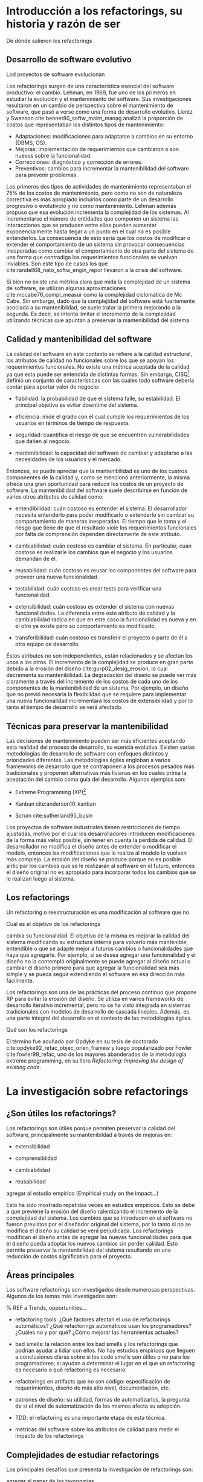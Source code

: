 * Introducción a los refactorings, su historia y razón de ser

:COMMENT:
De dónde salieron los refactorings
:END:
** Desarrollo de software evolutivo
:COMMENT:
Lod proyectos de software evolucionan
:END:
Los refactorings surgen de una característica esencial del software
productivo: el cambio. Lehman, en 1969, fue uno de los primeros en
estudiar la evolución y el mantenimiento del software. Sus
investigaciones resultaron en un cambio de perspectiva sobre el
mantenimiento de software, que pasó a verse como una forma de desarrollo
evolutivo.
Lientz y Swanson cite:bennet80_softw_maint_manag analizó la proporción de costos que
representaban los distintos tipos de mantenimiento:

- Adaptaciones: modificaciones para adaptarse a cambios en su entorno
  (DBMS, OS).
- Mejoras: implementación de requerimientos que cambiaron o son nuevos
  sobre la funcionalidad.
- Correcciones: diagnóstico y corrección de errores.
- Preventivos: cambios para incrementar la mantenibilidad del software
  para prevenir problemas.

Los primeros dos tipos de actividades de mantenimiento representaban el 75% de
los costos de mantenimiento, pero como no son de naturaleza correctiva es más
apropiado incluirlos como parte de un desarrollo progresivo o evolutivolo y no
como mantenimiento. Lehman además propuso que esa evolución incrementa la
complejidad de los sistemas. Al incrementarse el número de entidades que
componen un sistema las interacciones que se producen entre ellos pueden
aumentar exponencialmente hasta llegar a un punto en el cual no es posible
entenderlos. La consecuencia de esto sería que los costos de modificar o
extender el comportamiento de un sistema sin provocar consecuencias inesperadas
como cambiar el comportamiento de otra parte del sistema de una forma que
contradiga los requerimientos funcionales se vuelvan inviables. Son este tipo de
casos los que cite:randell68_nato_softw_engin_repor llevaron a la crisis del software.

Si bien no existe una métrica clara que mida la complejidad de un sistema de
software, se utilizan algunas aproximaciones cite:mccabe76_compl_measur como la
complejidad ciclomática de Mc Cabe. Sin embargo, dado que la complejidad del
software está fuertemente asociada a su mantenibildad, se suele tratar la
primera mejorando a la segunda. Es decir, se intenta limitar el incremento de la
complejidad utilizando técnicas que apuntan a preservar la mantenibilidad del
sistema.


** Calidad y mantenibilidad del software

La calidad del software en este contexto se refiere a la calidad
estructural, los atributos de calidad no funcionales sobre los que se
apoyan los requerimientos funcionales. No existe una métrica aceptada de
la calidad ya que esta puede ser entendida de distintas formas. Sin
embargo, CISQ[fn:1] definió un conjunto de características con las cuales todo
software debería contar para aportar valor de negocio:

- fiabilidad: la probabilidad de que el sistema falle, su estabilidad.
  El principal objetivo es evitar downtime del sistema.

- eficiencia: mide el grado con el cual cumple los requerimientos de los
  usuarios en términos de tiempo de respuesta.

- seguridad: cuantifica el riesgo de que se encuentren vulnerabilidades
  que dañen al negocio.

- mantenibilidad: la capacidad del software de cambiar y adaptarse a las
  necesidades de los usuarios y el mercado.

Entonces, se puede apreciar que la mantenibilidad es uno de los cuatros
componentes de la calidad y, como se mencionó anteriormente, la misma
ofrece una gran oportunidad para reducir los costos de un proyecto de
software. La mantenibilidad del software suele describirse en función de
varios otros atributos de calidad como:

- entendibilidad: cuán costoso es entender el sistema. El desarrollador
  necesita entenderlo para poder modificarlo o extenderlo sin cambiar su
  comportamiento de maneras inesperadas. El tiempo que le toma y el
  riesgo que tiene de que el resultado viole los requerimientos
  funcionales por falta de comprensión dependen directamente de este
  atributo.

- cambiabilidad: cuán costoso es cambiar el sistema. En particular, cuán
  costoso es realizarle los cambios que el negocio y los usuarios
  demandan de él.

- reusabilidad: cuán costoso es reusar los componentes del software para
  proveer una nueva funcionalidad.

- testabilidad: cuán costoso es crear tests para verificar una
  funcionalidad.

- extensibilidad: cuán costoso es extender el sistema con nuevas
  funcionalidades. La diferencia entre este atributo de calidad y la
  cambiabilidad radica en que en este caso la funcionalidad es nueva y
  en el otro ya existe pero su comportamiento es modificado.

- transferibilidad: cuán costoso es transferir el proyecto o parte de él
  a otro equipo de desarrollo.

Éstos atributos no son independientes, están relacionados y se afectan los unos
a los otros. El incremento de la complejidad se produce en gran parte debido a
la erosión del diseño cite:gurp02_desig_erosion, lo cual decrementa su
mantenibilidad. La degradación del diseño se puede ver más claramente a través
del incremento de los costos de cada uno de los componentes de la mantenibilidad
de un sistema. Por ejemplo, un diseño que no previó necesaria la flexibilidad
que se requiere para implementar una nueva funcionalidad incrementará los costos
de extensibilidad y por lo tanto el tiempo de desarrollo se verá afectado.


** Técnicas para preservar la mantenibilidad

Las decisiones de mantenimiento pueden ser más eficientes aceptando esta
realidad del proceso de desarrollo, su esencia evolutiva. Existen varias
metodologías de desarrollo de software con enfoques distintos y
prioridades diferentes. Las metodologías ágiles engloban a varios
frameworks de desarrollo que se contraponen a los procesos pesados más
tradicionales y proponen alternativas más livianas en los cuales prima
la aceptación del cambio como guía del desarrollo. Algunos ejemplos son:

- Extreme Programming (XP)[fn:2]

- Kanban cite:anderson10_kanban

- Scrum cite:sutherland95_busin

Los proyectos de software industriales tienen restricciones de tiempo
ajustadas, motivo por el cual los desarrolladores introducen
modificaciones de la forma más veloz posible, sin tener en cuenta la
pérdida de calidad. El desarrollador no modifica el diseño antes de
extender o modificar el modelo, entonces las modificaciones que le
realiza al modelo lo vuelven más complejo. La erosión del diseño se
produce porque no es posible anticipar los cambios que se le realizarán
al software en el futuro, entonces el diseño original no es apropiado
para incorporar todos los cambios que se le realizan luego al sistema.


** Los refactorings

Un refactoring o reestructuración es una modificación al software que no
:COMMENT:
Cuál es el objetivo de los refactorings
:END:
cambia su funcionalidad. El objetivo de la misma es mejorar la calidad
del sistema modificando su estructura interna para volverlo más
mantenible, entendible o que se adapte mejor a futuros cambios o
funcionalidades que haya que agregarle. Por ejemplo, si se desea agregar
una funcionalidad y el diseño no la contempló originalmente se puede
agregar al diseño actual o cambiar el diseño primero para que agregar la
funcionalidad sea más simple y se pueda seguir extendiendo el software
en esa dirección más fácilmente.

Los refactorings son una de las prácticas del proceso continuo que
propone XP para evitar la erosión del diseño. Se utiliza en varios
frameworks de desarrollo iterativo incremental, pero no se ha visto
integrada en sistemas tradicionales con modelos de desarrollo de cascada
lineales. Además, es una parte integral del desarrollo en el contexto de
las metodologías ágiles.

:COMMENT:
Qué son los refactorings
:END:
El término fue acuñado por Opdyke en su tesis de doctorado cite:opdyke92_refac_objec_orien_framew y luego
popularizado por Fowler cite:fowler99_refac, uno de los mayores abanderados de la
metodología extreme programming, en su libro /Refactoring: Improving the
design of existing code/.


* La investigación sobre refactorings

** ¿Son útiles los refactorings?

Los refactorings son útiles porque permiten preservar la calidad del
software, principalmente su mantenibildad a través de mejoras en:

- extensibilidad

- comprensiblidad

- cambiabilidad

- reusabilidad

:REFERENCE:
agregar al estudio empírico (Empirical study on the impact...)
:END:
Esto ha sido mostrado repetidas veces en estudios empíricos. Esto se
debe a que previene la erosión del diseño ralentizando el incremento de
la complejidad del sistema. Los cambios que se introducen en el software
no fueron previstos por el diseñador original del sistema, por lo tanto
si no se modifica el diseño su calidad se verá perjudicada. Los
refactorings modifican el diseño antes de agregar las nuevas
funcionalidades para que el diseño pueda adoptar los nuevos cambios sin
perder calidad. Esto permite preservar la mantenibilidad del sistema
resultando en una reducción de costos significativa para el proyecto.

** Áreas principales

Los software refactorings son investigados desde numerosas perspectivas.
Algunos de los temas más investigados son:

:REFERENCE:
% REF a Trends, opportunities...
:END:
- refactoring tools: ¿Qué factores afectan el uso de refactorings
  automáticos? ¿Qué refactorings automáticos usan los programadores?
  ¿Cuáles no y por qué? ¿Cómo mejorar las herramientas actuales?

- bad smells: la relación entre los bad smells y los refactorings que
  podrían ayudar a lidiar con ellos. No hay estudios empíricos que
  lleguen a conclusiones claras sobre si los code smells son útiles o no
  para los programadores; si ayudan a determinar el lugar en el que un
  refactoring es necesario o qué refactoring es necesario.

- refactorings en artifacts que no son código: especificación de
  requerimientos, diseño de más alto nivel, documentación, etc.

- patrones de diseño: su utilidad, formas de automatizarlos, la pregunta
  de si el nivel de automatización de los mismos afecta su adopción.

- TDD: el refactoring es una importante etapa de esta técnica.

- métricas del software sobre los atributos de calidad para medir el
  impacto de los refactorings

** Complejidades de estudiar refactorings

Los principales desafíos que presenta la investigación de refactorings
son:

:REFERENCE:
agregar al paper de las taxonomías
:END:
- Comparar y evaluar las herramientas y los refactorings: existen varias
  propuestas de taxonomías cuyo objetivo es proveer un marco para
  comparar y evaluar las herramientas para realizar refactorings y los
  refactorings en sí mismos, pero ninguna que se haya aceptado por
  completo.

- Determinar la preservación del comportamiento: la mayoría de los
  estudios utilizan técnicas semi formales.

:REFERENCE:
agregar como referencia el estudio que analizaba a los programadores mientras programaban
:END:
- Entender cómo realizan refactorings los desarrolladores: los estudios
  más precisos son poco representativos y los más generales son poco
  precisos. Sin una clara comprensión de este fenómeno la mayor parte de
  las herramientas basan sus decisiones en hipótesis frágiles.

- Métricas para evaluar la calidad del software: estas métricas
  permitirían determinar si un refactoring aumentó la calidad del
  software o redujo la complejidad total del sistema. Existen varios
  intentos por definir una, pero ninguno concluyente. Todavía en general
  se validan los resultados de los refactorings mediante la evaluación
  de expertos ingenieros de software.


* Refactorings automáticos

Extreme Programming acepta que el software evoluciona y el diseño cambia
constantemente. La adaptación del software requiere una inversión
constante de energía de parte del desarrollador y es necesaria para que
la complejidad no crezca demasiado. Cambiar el diseño aplicando
refactorings para que la complejidad crezca lo menos posible solo será
posible minimizando la energía que tiene que invertir el desarrollador y
:REFERENCE:
(Practical Analysis for Refactoring)
:END:
esto se puede conseguir automatizando los refactorings.

La automatización de los refactorings nos enfrenta a varios interrogantes como
cuándo realizar un refactoring, dónde realizarlo y qué cambiar; estos problemas
se encuentran íntimamente relacionados. A priori, se puede pensar que todas esas
decisiones, al ser etapas de la actividad de refactoring, son buenas candidatas
para la automatización.  De hecho, existen investigaciones que intentan procesar
el código y realizarle cambios sin intervención del desarrollador.
:REFERENCE:
(Automated refactoring of super-class method invocations to the Template Method design pattern)
:END:
Los principales caminos que se están investigando actualmente para la
automatización de la identificación de diseños pobres y sus correspondientes
refactorings sin intervención del desarrolladors son:

- métodos basados en métricas: áreas del código con baja calidad son
  identificadas detectando los mínimos de alguna métrica de calidad.

- métodos basados en lógica: el código es traducido a un lenguaje lógico
  intermedio que es analizado con reglas que verifican la calidad de las
  relaciones para identificar defectos.

- métodos basado en búsqueda: la mejora del diseño se traduce a un
:REFERENCE:
función de fitness
:END:
  problema de optimización de una función de fitness cuyo espacio de
  búsqueda son los diseños alternativos.

- técnicas de visualización: diferentes formas de visualizar el código
  que buscan ayudar al desarrollador a ganar nuevas perspectivas del
  código que le permitan identificar defectos más fácilmente.

Sin embargo, la mayoría de las herramientas utilizadas en la industria
automatizan la ejecución del cambio, el desarrollador elige cuándo,
:REFERENCE:
(Trends...)
:END:
dónde y qué cambio se realizará. Un área de investigación que se ha
visto relegada es la de code smells. Los code smells son ciertas
características del código que suelen ser síntomas de problemas más
profundos del diseño del software. Esos problemas son buenos candidatos
para ser sometidos a refactorings ya que su adaptación suele contribuir
de manera significativa a la mantenibildad del sistema. La detección de
los mismos y la elección de un refactoring para remediarlo ha recibido
poca atención.

:REFERENCE:
(A Refactoring Tool for Smalltalk)
:END:
Las modificaciones que se le realizan a un programa pueden ser divididas
en dos etapas:

- refactorings para incluir o modificar funcionalidad sin perjudicar a
  la mantenibilidad

- las modificaciones o extensiones

Si se cuenta con refactorings automáticos que preservan el
comportamiento para realizar las modificaciones que no cambian el
comportamiento entonces, la única fuente de errores al introducir
cambios en un programa son las modificaciones que sí alteran el
comportamiento o lo extienden. Esto reduce la posible cantidad de
:REFERENCE:
(Programmer-Friendly...)
:END:
errores agilizando el mantenimiento del software. Realizar refactorings
manuales conlleva sus propios riesgos, los más frecuentes son:

- introducir bugs

- consumir más tiempo del disponible

y los refactorings automáticos mitigan ambas. Sin embargo, la forma de
automatizar los refactorings no es única. Existen numerosas formas de
automatizar el mismo refactoring. Se pueden categorizar los métodos para
la realización de refactorings automáticos considerando las siguientes
dimensiones:

- método de aplicación: ¿cuán automático es? ¿automatiza la
  identificación del lugar donde aplicar el refactoring? ¿elige los
  nombres de las nuevas entidades que haya que crear? ¿lo aplica
  automáticamente? ¿cuándo?

- preservación del comportamiento: manual, semi-formal, formal.

- composición de los refactorings: dinámica o estática. La cantidad de
  refactorings posibles es grande por lo cual se estima que sería útil
  contar con una herramienta que le permita al desarrollador crear sus
  propios refactorings automatizados y luego utilizarlos.


* Refactorings automáticos de alto nivel

Los refactorings de alto nivel reciben su nombre por el nivel de
abstracción al cual operan. Éstos suelen ser combinaciones comunes de
refactorings más simples, o de bajo nivel, que pueden o no tener una
semántica clara al nivel del diseño del sistema. Los refactorings de
bajo nivel manipulan el código en un contexto más reducido. Ejemplos de
refactorings de bajo nivel son:

- renombrar variables o métodos

- nombrar constantes

- extraer código a un método

- inline de un método

- cambiar la aridad de un método

Los de alto nivel son menos específicos pero tienen un alcance mayor:

- introducción de un patrón de diseño

- división de una clase en dos que colaboran

- cambios a una jerarquía de clases del modelo

Estos refactorings realizan cambios que suelen tener una semántica en el
nivel de diseño del modelo del sistema.

Las investigaciones todavía no determinan si es mejor que los
refactorings sean de más alto nivel. Modificar el código es una
operación delicada, cuanto más se automaticen los cambios que debe
realizar el desarrollador menor intervención humana y por lo tanto menor
espacio para el error. Sin embargo, estudios acerca de la utilización de
estas herramientas no arrojan resultados claros que indiquen que los
desarrolladores las utilicen con la frecuencia esperada. Incluso la
correlación entre la complejidad del refactoring (cuán alto es su nivel)
:REFERENCE:
programmer friendly y fitness for purpose
:END:
y la frecuencia de su utilización se ha mostrado inversa. Hay estudios
que intentan entender a qué se debe esto y cómo construir herramientas
que automaticen los cambios y que los desarrolladores utilicen.

:REFERENCE:
A discussion of software..) 
:END:
(A discussion of software...) sostiene que los refactorings deben ser
más complejos para poder ayudar al desarrollo de proyectos grandes, es
decir que los refactorings simple no escalan para ser realmente útiles
en el contexto de proyectos de mayor envergadura. Por lo tanto, las
herramientas de refactoring deberían permitir al desarrollador componer
refactorings para poder construir versiones más complejas de los mismos.
La posibilidad de componer refactorings le proveería a las herramientas
la escalabilidad necesaria.

A la hora de decidir cómo implemtar y proveer refactorings de alto nivel
se dividen dos vertientes:

- compuestos: proveer refactorings simples que se compongan bien o
  proveer una buena forma de componerlos.

- compactos: proveer refactorings cuya unidad sea un cambio que tengan
  semántica a nivel diseño.

:REFERENCE:
a refactoring tool... a compositional paradigm
:END:
(A Refactoring Tool... A Compositional Paradigm) sostiene que los
refactorings complejos deberían realizarse componiendo refactorings más
simples. Sin embargo, algunos refactorings se realizan comúnmente y es
tedioso realizarlos incluso con refactorings automáticos más simples
porque no es fácil encontrar refactorings intermedios que simplifiquen
la tarea.

:REFERENCE:
 A Methodology for the Automated Introduction of Design Patterns
:END:
(A Methodology for the Automated Introduction of Design Pattern) muestra
que los refactorings de alto nivel tienen más puntos de partida posibles
y más destinos posibles ya que, a diferencia de refactorings más
primitivos, están definidos de forma más relajada. Se puede decir que
cuanto más alto el nivel de un refactoring menos específica es su
definición. Los distintos puntos de partida posibles son:

- hoja en blanco: las entidades que se relacionarían en el patrón de
  diseño no se conocen todavía. Este caso no ocurre en la práctica
  usualmente.

- anti-patrón: este caso se debe a falta de conocimiento del
  programador. Se soluciona con educación, los posibles malos diseños
  son demasiados para considerarlos uno por uno.

- precursor: es un buen diseño para un caso más simple pero que ante
  nuevas necesidades de extensión debe cambiarse.


* Introducción de patrones de diseño

Los patrones de diseño son soluciones a problemas de diseño que surgen
frecuentemente al construir sistemas con lenguajes orientados a objetos.  Los
patrones de diseño son soluciones definidas de una forma que abstrae los
detalles de cada situación pero preserva las fuerzas en contraposición que la
solución pretende balancear. Están definidos al nivel del diseño de un sistema y
contribuyen a que el mismo pueda soportar cierta funcionalidad con más
calidad. Su presencia es común y es por eso que los refactorings de alto nivel
automáticos intentan aplicarlos. Al automatizar refactorings se quiere
automatizar lo más posible para ahorrar la mayor cantidad de energía y tiempo
del desarrollador. Además, se busca el nivel más expresivo posible para que la
aplicación del refactoring esté lo más cerca del nivel de abstracción al que
está pensando el desarrollador el cambio que quiere realizar. Las fuerzas que se
contraponen son expresividad y precisión. Cuanto más alto el nivel de
abstracción, más difícil es precisar a nivel de código en qué consiste el
cambio. Los patrones de diseño presentan un balance atractivo porque son cambios
semántico suficientemente específicos para precisarlos en el código y además
están cerca de la forma que tiene el desarrollador de pensar su cambio.
:REFERENCE:
(Practical Analysis for refactoring)
:END:
(Practical Analysis for refactoring) sostiene la aplicación automática de
patrones de diseño permitiría reducir significativamente la energía que necesita
el desarrollador para aplicarlos, lo cual le permitiría explorar más opciones de
diseño con un costo menor.
:REFERENCE:
null object pattern paper
:END:
(null object pattern paper) exploró la introducción automática de
:REFERENCE:
root canal refactoring programmer friendly
:END:
patrones de diseño orientada a root canal refactoring. Las herramientas
que crearon analizan todo el código en batch, presentan los candidatos
identificados y proveen la opción de aplicar el refactoring. Como esas
existen más investigaciones que exploran la introducción automática de
patrones de diseño, se puede clasificar a las mismas según el tipo de
patrones que analizaron:

- estructurales (Abstract Factory y Composite)

- de comportamiento (Decorator, Template Method, Null Object y
  State/Strategy)

los métodos que utilizan para la identificación de oportunidades de
mejora al diseño y la aplicación de los respectivos refactorings también
es variada. Sin embargo, el principal problema que le vemos a estos
trabajos es que no se ajustan a la forma de trabajo del programador.


* Preservación del comportamiento

La preservación del comportamiento está presente en la misma definición
de un refactoring y es de máxima importancia. En general, el
comportamiento de un programa suele describirse como una función que va
de el conjunto de todos los posibles inputs al conjunto de todos los
posibles outputs. Una reestructuración del mismo preserva su
comportamiento si para todo input el output es el mismo que antes de la
aplicación del refactoring. Esta definición no es útil para
implementarla en las herramientas de automatización. Además, una
dificultad adicional a la hora de formalizar la preservación de la
funcionalidad de un programa es que existen ciertos tipos de software
para los cuales preservar el comportamiento implica más que preservar su
funcionalidad, por ejemplo:

- tiempo de ejecución (sistemas de tiempo real)

- memoria utilizada y consumo de energía (sistemas embebidos)

- condiciones de seguridad (sistemas en los cuales la seguridad es
  crítica)

Por esta razón un testing sistematizado y ajustado a los requerimientos
de cada sistema particular es la mejor herramienta con la que se cuenta
actualmente.
:REFERENCE:
% REF (Improving refactoring tools in Smalltalk using static type inference)
:END:
(Improving refactoring tools in Smalltalk using static type inference) dice que
la única forma de asegurar que los refactorings son correctos es con pruebas
formales pero que las herramientas actuales no realizan esto porque la
complejidad del software actual vuelve demasiado costoso aplicar modelos de
verificación formal a los programas que nos interesa reestructurar.

:REFERENCE:
% REF (A Refactoring Tool for Smalltalk)
:END:
(A Refactoring Tool for Smalltalk) muestra que no es posible asegurar
que se preserva el comportamiento en un lenguaje con tipado dinámico
como Smalltalk, que la única forma de converger a un programa correcto
es a través del análisis dinámico. Incluso el análisis dinámico
realizado por el trabajo anterior se basa en una suite de tests
representativa.

:REFERENCE:
% REF (Automated Application of Design Patterns: A Refactoring Approach)
:END:
(Automated Application of Design Patterns: A Refactoring Approach)
clasifica las técnicas que se utilizan para lidiar con la preservación
de comportamiento en:

- informales: la verificación consiste en las experiencia del
  desarrollador.

- semiformales: se describen con lógica las precondiciones y
  poscondiciones y se muestra por qué se cree que preservan el
  comportamiento. Sirve como referencia de lo pensado, para ganar
  confianza en el trabajo realizado y si en el futuro surgiera algún
  error puede corregirse en las descripciones logrando acumular el
  conocmiento.

- formales: verificaciones formales que demuestran la preservación del
  comportamiento.

Es poco frecuente la utilización de verificaciones formales porque pocos
lenguajes de programación ampliamente utlizados tienen una semántica
formal y un compilador que la verifica. Además, la complejidad de las
demostraciones de preservación de comportamiento para transformaciones
no triviales es intratable.


* Herramientas actuales de uso popular

Esta sección busca mostrar brevemente cuáles son las herramientas de
refactorings automáticos de utilización más generalizada, qué tipos de
refactorings tienen y con qué alcance. Las herramientas que realizan
refactorings automáticos se encuentran como parte de una IDE o como un
:REFERENCE:
% REF survey de stackoverflow de qué IDEs usa la gente
:END:
plugin de la misma. La enumeración no es exhaustiva pero creemos que sí
es representativa. Todas las IDEs proveen algún tipo de refactoring
automático simple como extract method o renombre de entidades.
Detallamos a continuación el soporte presentado para los refactorings
extract method to method object e introduce null object que trataremos
en este trabajo:

:REFERENCE:
% REF a cada uno de los sitios de las IDEs
:END:
- Visual Studio Code: no presenta soporte para ninguno.

- Visual Studio: solo realiza extract method y el nuevo método tiene que
  pertenecer a la misma clase. Si necesita devolver más de un resultado
  utiliza los parámetros de salida de C#.

:REFERENCE:
% REF https://www.jetbrains.com/help/idea/extract-into-class-refactorings.html#extract_method_object
:END:
- IntelliJ: provee soporte solo para extract method to method object con
  un scope limitado. No parametriza el contexto de la clase, solo el
  contexto local del método. La extracción se realiza a una clase
  interna de la clase base, lo cual simplifica bastante el refactoring
  porque compartimos el scope de variables de instancia, de clase, etc.

- Eclipse: solo realiza extract method.

- XCode: extract to method object.

- NetBeans: no presenta soporte para ninguno.


* Footnotes

[fn:2] http://www.extremeprogramming.org/

[fn:1] https://www.it-cisq.org/

